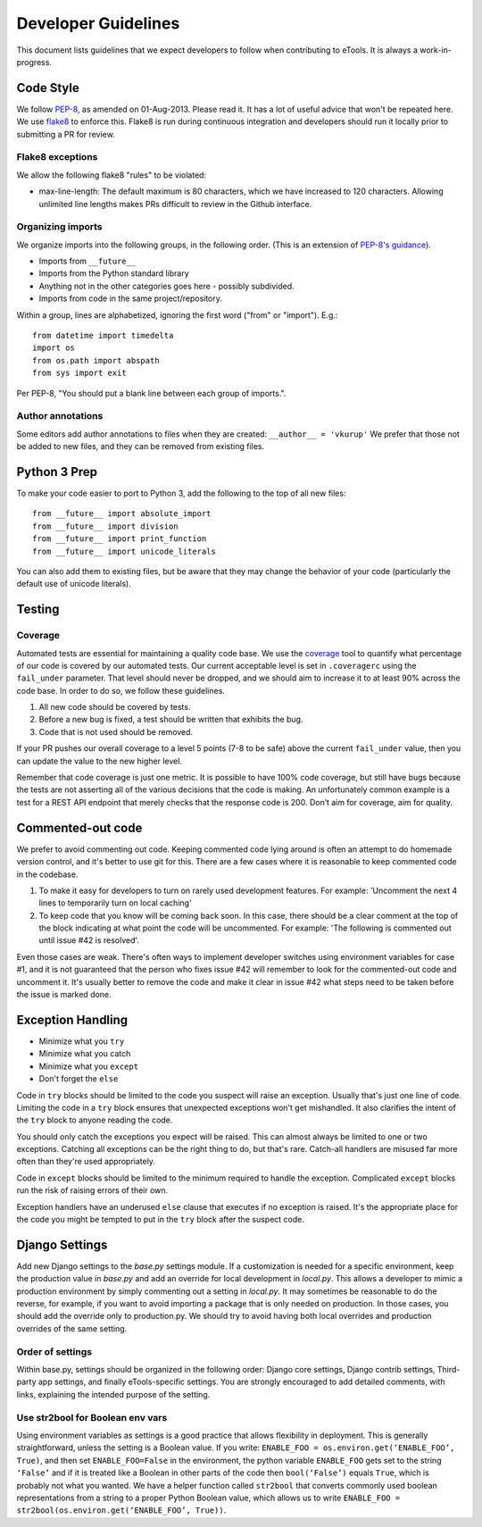 Developer Guidelines
====================

This document lists guidelines that we expect developers to follow when contributing to eTools. It
is always a work-in-progress.


Code Style
----------

We follow `PEP-8 <https://www.python.org/dev/peps/pep-0008/>`_, as amended on 01-Aug-2013. Please
read it. It has a lot of useful advice that won't be repeated here. We use `flake8
<https://pypi.python.org/pypi/flake8>`_ to enforce this. Flake8 is run during continuous integration
and developers should run it locally prior to submitting a PR for review.


Flake8 exceptions
~~~~~~~~~~~~~~~~~

We allow the following flake8 "rules" to be violated:

* max-line-length: The default maximum is 80 characters, which we have increased to 120 characters.
  Allowing unlimited line lengths makes PRs difficult to review in the Github interface.


Organizing imports
~~~~~~~~~~~~~~~~~~

We organize imports into the following groups, in the following order. (This is an extension of
`PEP-8's guidance <https://www.python.org/dev/peps/pep-0008/#imports>`_).

* Imports from ``__future__``
* Imports from the Python standard library
* Anything not in the other categories goes here - possibly subdivided.
* Imports from code in the same project/repository.

Within a group, lines are alphabetized, ignoring the first word ("from" or "import").
E.g.::

    from datetime import timedelta
    import os
    from os.path import abspath
    from sys import exit

Per PEP-8, "You should put a blank line between each group of imports.".


Author annotations
~~~~~~~~~~~~~~~~~~

Some editors add author annotations to files when they are created: ``__author__ = 'vkurup'`` We
prefer that those not be added to new files, and they can be removed from existing files.


Python 3 Prep
-------------

To make your code easier to port to Python 3, add the following to the top of
all new files::

	from __future__ import absolute_import
	from __future__ import division
	from __future__ import print_function
	from __future__ import unicode_literals

You can also add them to existing files, but be aware that they may change
the behavior of your code (particularly the default use of unicode literals).


Testing
-------


Coverage
~~~~~~~~

Automated tests are essential for maintaining a quality code base. We use the `coverage
<https://coverage.readthedocs.io/>`_ tool to quantify what percentage of our code is covered by our
automated tests. Our current acceptable level is set in ``.coveragerc`` using the ``fail_under``
parameter. That level should never be dropped, and we should aim to increase it to at least 90%
across the code base. In order to do so, we follow these guidelines.

1. All new code should be covered by tests.
2. Before a new bug is fixed, a test should be written that exhibits the bug.
3. Code that is not used should be removed.

If your PR pushes our overall coverage to a level 5 points (7-8 to be safe) above the current
``fail_under`` value, then you can update the value to the new higher level.

Remember that code coverage is just one metric. It is possible to have 100% code coverage, but still
have bugs because the tests are not asserting all of the various decisions that the code is making.
An unfortunately common example is a test for a REST API endpoint that merely checks that the
response code is 200. Don’t aim for coverage, aim for quality.


Commented-out code
------------------

We prefer to avoid commenting out code. Keeping commented code lying around is often an attempt to
do homemade version control, and it's better to use git for this. There are a few cases where it is
reasonable to keep commented code in the codebase.

1. To make it easy for developers to turn on rarely used development features. For example:
   'Uncomment the next 4 lines to temporarily turn on local caching'
2. To keep code that you know will be coming back soon. In this case, there should be a clear
   comment at the top of the block indicating at what point the code will be uncommented. For
   example: 'The following is commented out until issue #42 is resolved'.

Even those cases are weak. There's often ways to implement developer switches using
environment variables for case #1, and it is not guaranteed that the person who fixes issue #42 will
remember to look for the commented-out code and uncomment it. It's usually better to remove the code
and make it clear in issue #42 what steps need to be taken before the issue is marked done.


Exception Handling
------------------

* Minimize what you ``try``
* Minimize what you catch
* Minimize what you ``except``
* Don't forget the ``else``

Code in ``try`` blocks should be limited to the code you suspect will raise an exception. Usually that's
just one line of code. Limiting the code in a ``try`` block ensures that unexpected
exceptions won't get mishandled. It also clarifies the intent of the ``try`` block to anyone reading
the code.

You should only catch the exceptions you expect will be raised. This can almost always be limited
to one or two exceptions. Catching all exceptions can be the right thing to do, but that's rare.
Catch-all handlers are misused far more often than they're used appropriately.

Code in ``except`` blocks should be limited to the minimum required to handle the exception.
Complicated ``except`` blocks run the risk of raising errors of their own.

Exception handlers have an underused ``else`` clause that executes if no exception is raised. It's
the appropriate place for the code you might be tempted to put in the ``try`` block after the
suspect code.


Django Settings
---------------

Add new Django settings to the `base.py` settings module. If a customization is needed for a
specific environment, keep the production value in `base.py` and add an override for local
development in `local.py`. This allows a developer to mimic a production environment by simply
commenting out a setting in `local.py`. It may sometimes be reasonable to do the reverse, for
example, if you want to avoid importing a package that is only needed on production. In those cases,
you should add the override only to production.py. We should try to avoid having both local
overrides and production overrides of the same setting.

Order of settings
~~~~~~~~~~~~~~~~~

Within base.py, settings should be organized in the following order: Django core settings, Django
contrib settings, Third-party app settings, and finally eTools-specific settings. You are strongly
encouraged to add detailed comments, with links, explaining the intended purpose of the setting.

Use str2bool for Boolean env vars
~~~~~~~~~~~~~~~~~~~~~~~~~~~~~~~~~

Using environment variables as settings is a good practice that allows flexibility in deployment.
This is generally straightforward, unless the setting is a Boolean value. If you write: ``ENABLE_FOO
= os.environ.get(‘ENABLE_FOO’, True)``, and then set ``ENABLE_FOO=False`` in the environment, the
python variable ``ENABLE_FOO`` gets set to the string ``‘False’`` and if it is treated like a
Boolean in other parts of the code then ``bool(‘False’)`` equals ``True``, which is probably not
what you wanted. We have a helper function called ``str2bool`` that converts commonly used boolean
representations from a string to a proper Python Boolean value, which allows us to write ``ENABLE_FOO
= str2bool(os.environ.get(‘ENABLE_FOO’, True))``.
